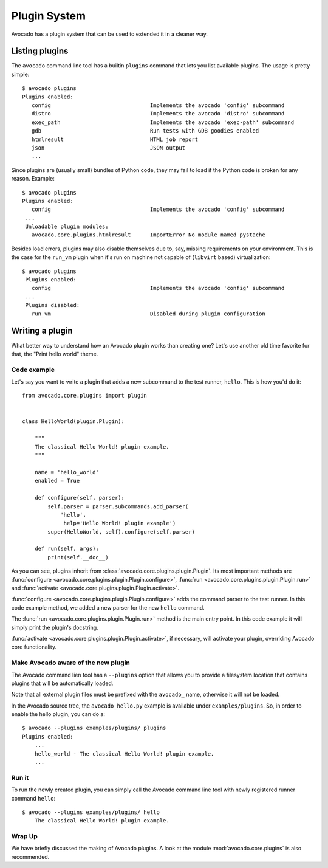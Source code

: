 Plugin System
=============

Avocado has a plugin system that can be used to extended it in a cleaner way.

Listing plugins
---------------

The ``avocado`` command line tool has a builtin ``plugins`` command that lets
you list available plugins. The usage is pretty simple::

 $ avocado plugins
 Plugins enabled:
    config                               Implements the avocado 'config' subcommand
    distro                               Implements the avocado 'distro' subcommand
    exec_path                            Implements the avocado 'exec-path' subcommand
    gdb                                  Run tests with GDB goodies enabled
    htmlresult                           HTML job report
    json                                 JSON output
    ...

Since plugins are (usually small) bundles of Python code, they may fail to load if
the Python code is broken for any reason. Example::

 $ avocado plugins
 Plugins enabled:
    config                               Implements the avocado 'config' subcommand
  ...
  Unloadable plugin modules:
    avocado.core.plugins.htmlresult      ImportError No module named pystache

Besides load errors, plugins may also disable themselves due to, say, missing
requirements on your environment. This is the case for the ``run_vm`` plugin when
it's run on machine not capable of (``libvirt`` based) virtualization::

 $ avocado plugins
  Plugins enabled:
    config                               Implements the avocado 'config' subcommand
  ...
  Plugins disabled:
    run_vm                               Disabled during plugin configuration

.. _Writing Plugins:

Writing a plugin
----------------

What better way to understand how an Avocado plugin works than creating one?
Let's use another old time favorite for that, the "Print hello world" theme.

Code example
~~~~~~~~~~~~

Let's say you want to write a plugin that adds a new subcommand to the test
runner, ``hello``. This is how you'd do it::

    from avocado.core.plugins import plugin


    class HelloWorld(plugin.Plugin):

        """
        The classical Hello World! plugin example.
        """

        name = 'hello_world'
        enabled = True

        def configure(self, parser):
            self.parser = parser.subcommands.add_parser(
                'hello',
                 help='Hello World! plugin example')
            super(HelloWorld, self).configure(self.parser)

        def run(self, args):
            print(self.__doc__)

As you can see, plugins inherit from :class:`avocado.core.plugins.plugin.Plugin`.
Its most important methods are :func:`configure
<avocado.core.plugins.plugin.Plugin.configure>`, :func:`run
<avocado.core.plugins.plugin.Plugin.run>` and
:func:`activate <avocado.core.plugins.plugin.Plugin.activate>`.

:func:`configure <avocado.core.plugins.plugin.Plugin.configure>` adds the command
parser to the test runner. In this code example method, we added a new parser for
the new ``hello`` command.

The :func:`run <avocado.core.plugins.plugin.Plugin.run>` method is the main entry
point. In this code example it will simply print the plugin's docstring.

:func:`activate <avocado.core.plugins.plugin.Plugin.activate>`, if necessary,
will activate your plugin, overriding Avocado core functionality.

Make Avocado aware of the new plugin
~~~~~~~~~~~~~~~~~~~~~~~~~~~~~~~~~~~~

The Avocado command lien tool has a ``--plugins`` option that allows you to
provide a filesystem location that contains plugins that will be automatically
loaded.

Note that all external plugin files must be prefixed with the ``avocado_`` name,
otherwise it will not be loaded.

In the Avocado source tree, the ``avocado_hello.py`` example is available under
``examples/plugins``. So, in order to enable the hello plugin, you can do a::

    $ avocado --plugins examples/plugins/ plugins
    Plugins enabled:
        ...
        hello_world - The classical Hello World! plugin example.
	...

Run it
~~~~~~

To run the newly created plugin, you can simply call the Avocado command line
tool with newly registered runner command ``hello``::

    $ avocado --plugins examples/plugins/ hello
        The classical Hello World! plugin example.

Wrap Up
~~~~~~~

We have briefly discussed the making of Avocado plugins. A look at the module
:mod:`avocado.core.plugins` is also recommended.
